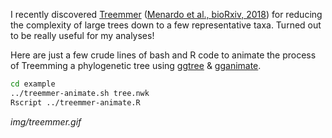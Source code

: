 I recently discovered [[https://git.scicore.unibas.ch/TBRU/Treemmer][Treemmer]] ([[https://doi.org/10.1101/249391][Menardo et al., bioRxiv, 2018]]) for reducing the
complexity of large trees down to a few representative taxa. Turned out to be
really useful for my analyses!

Here are just a few crude lines of bash and R code to animate the process of
Treemming a phylogenetic tree using [[https://github.com/GuangchuangYu/ggtree][ggtree]] & [[https://github.com/dgrtwo/gganimate][gganimate]].

#+BEGIN_SRC sh
cd example
../treemmer-animate.sh tree.nwk
Rscript ../treemmer-animate.R
#+END_SRC

[[img/treemmer.gif]]
